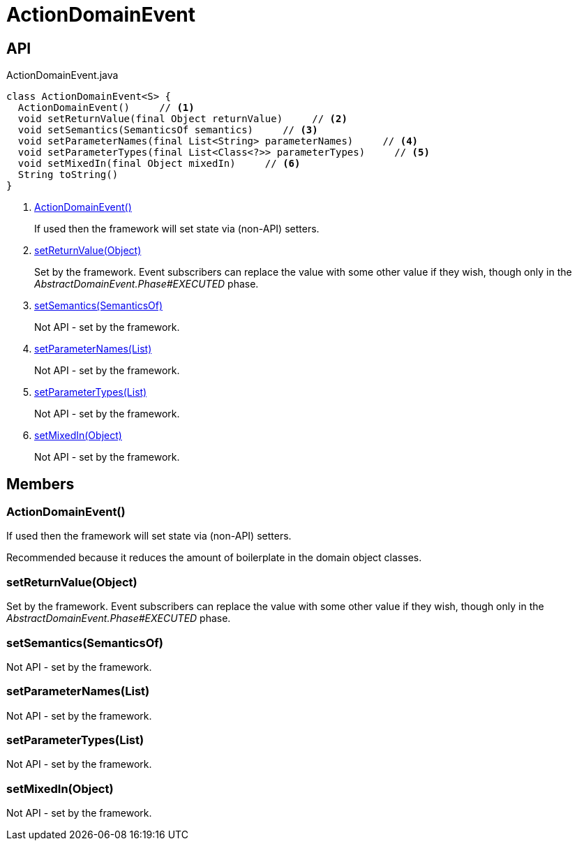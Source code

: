 = ActionDomainEvent
:Notice: Licensed to the Apache Software Foundation (ASF) under one or more contributor license agreements. See the NOTICE file distributed with this work for additional information regarding copyright ownership. The ASF licenses this file to you under the Apache License, Version 2.0 (the "License"); you may not use this file except in compliance with the License. You may obtain a copy of the License at. http://www.apache.org/licenses/LICENSE-2.0 . Unless required by applicable law or agreed to in writing, software distributed under the License is distributed on an "AS IS" BASIS, WITHOUT WARRANTIES OR  CONDITIONS OF ANY KIND, either express or implied. See the License for the specific language governing permissions and limitations under the License.

== API

[source,java]
.ActionDomainEvent.java
----
class ActionDomainEvent<S> {
  ActionDomainEvent()     // <.>
  void setReturnValue(final Object returnValue)     // <.>
  void setSemantics(SemanticsOf semantics)     // <.>
  void setParameterNames(final List<String> parameterNames)     // <.>
  void setParameterTypes(final List<Class<?>> parameterTypes)     // <.>
  void setMixedIn(final Object mixedIn)     // <.>
  String toString()
}
----

<.> xref:#ActionDomainEvent__[ActionDomainEvent()]
+
--
If used then the framework will set state via (non-API) setters.
--
<.> xref:#setReturnValue__Object[setReturnValue(Object)]
+
--
Set by the framework. Event subscribers can replace the value with some other value if they wish, though only in the _AbstractDomainEvent.Phase#EXECUTED_ phase.
--
<.> xref:#setSemantics__SemanticsOf[setSemantics(SemanticsOf)]
+
--
Not API - set by the framework.
--
<.> xref:#setParameterNames__List[setParameterNames(List)]
+
--
Not API - set by the framework.
--
<.> xref:#setParameterTypes__List[setParameterTypes(List)]
+
--
Not API - set by the framework.
--
<.> xref:#setMixedIn__Object[setMixedIn(Object)]
+
--
Not API - set by the framework.
--

== Members

[#ActionDomainEvent__]
=== ActionDomainEvent()

If used then the framework will set state via (non-API) setters.

Recommended because it reduces the amount of boilerplate in the domain object classes.

[#setReturnValue__Object]
=== setReturnValue(Object)

Set by the framework. Event subscribers can replace the value with some other value if they wish, though only in the _AbstractDomainEvent.Phase#EXECUTED_ phase.

[#setSemantics__SemanticsOf]
=== setSemantics(SemanticsOf)

Not API - set by the framework.

[#setParameterNames__List]
=== setParameterNames(List)

Not API - set by the framework.

[#setParameterTypes__List]
=== setParameterTypes(List)

Not API - set by the framework.

[#setMixedIn__Object]
=== setMixedIn(Object)

Not API - set by the framework.
